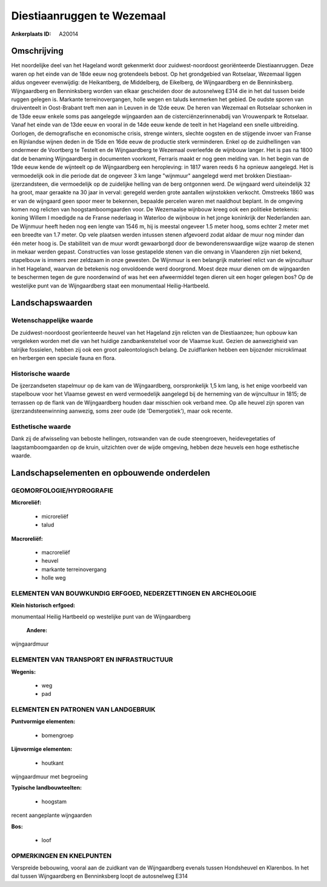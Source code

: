 Diestiaanruggen te Wezemaal
===========================

:Ankerplaats ID: A20014




Omschrijving
------------

Het noordelijke deel van het Hageland wordt gekenmerkt door
zuidwest-noordoost georiënteerde Diestiaanruggen. Deze waren op het
einde van de 18de eeuw nog grotendeels bebost. Op het grondgebied van
Rotselaar, Wezemaal liggen aldus ongeveer evenwijdig: de Heikantberg, de
Middelberg, de Eikelberg, de Wijngaardberg en de Benninksberg.
Wijngaardberg en Benninksberg worden van elkaar gescheiden door de
autosnelweg E314 die in het dal tussen beide ruggen gelegen is. Markante
terreinovergangen, holle wegen en taluds kenmerken het gebied. De oudste
sporen van druiventeelt in Oost-Brabant treft men aan in Leuven in de
12de eeuw. De heren van Wezemaal en Rotselaar schonken in de 13de eeuw
enkele soms pas aangelegde wijngaarden aan de cisterciënzerinnenabdij
van Vrouwenpark te Rotselaar. Vanaf het einde van de 13de eeuw en vooral
in de 14de eeuw kende de teelt in het Hageland een snelle uitbreiding.
Oorlogen, de demografische en economische crisis, strenge winters,
slechte oogsten en de stijgende invoer van Franse en Rijnlandse wijnen
deden in de 15de en 16de eeuw de productie sterk verminderen. Enkel op
de zuidhellingen van ondermeer de Voortberg te Testelt en de
Wijngaardberg te Wezemaal overleefde de wijnbouw langer. Het is pas na
1800 dat de benaming Wijngaardberg in documenten voorkomt, Ferraris
maakt er nog geen melding van. In het begin van de 19de eeuw kende de
wijnteelt op de Wijngaardberg een heropleving: in 1817 waren reeds 6 ha
opnieuw aangelegd. Het is vermoedelijk ook in die periode dat de
ongeveer 3 km lange "wijnmuur" aangelegd werd met brokken
Diestiaan-ijzerzandsteen, die vermoedelijk op de zuidelijke helling van
de berg ontgonnen werd. De wijngaard werd uiteindelijk 32 ha groot, maar
geraakte na 30 jaar in verval: geregeld werden grote aantallen
wijnstokken verkocht. Omstreeks 1860 was er van de wijngaard geen spoor
meer te bekennen, bepaalde percelen waren met naaldhout beplant. In de
omgeving komen nog relicten van hoogstamboomgaarden voor. De Wezemaalse
wijnbouw kreeg ook een politieke betekenis: koning Willem I moedigde na
de Franse nederlaag in Waterloo de wijnbouw in het jonge koninkrijk der
Nederlanden aan. De Wijnmuur heeft heden nog een lengte van 1546 m, hij
is meestal ongeveer 1.5 meter hoog, soms echter 2 meter met een breedte
van 1.7 meter. Op vele plaatsen werden intussen stenen afgevoerd zodat
aldaar de muur nog minder dan één meter hoog is. De stabiliteit van de
muur wordt gewaarborgd door de bewonderenswaardige wijze waarop de
stenen in mekaar werden gepast. Constructies van losse gestapelde stenen
van die omvang in Vlaanderen zijn niet bekend, stapelbouw is immers zeer
zeldzaam in onze gewesten. De Wijnmuur is een belangrijk materieel
relict van de wijncultuur in het Hageland, waarvan de betekenis nog
onvoldoende werd doorgrond. Moest deze muur dienen om de wijngaarden te
beschermen tegen de gure noordenwind of was het een afweermiddel tegen
dieren uit een hoger gelegen bos? Op de westelijke punt van de
Wijngaardberg staat een monumentaal Heilig-Hartbeeld.



Landschapswaarden
-----------------


Wetenschappelijke waarde
~~~~~~~~~~~~~~~~~~~~~~~~

De zuidwest-noordoost georïenteerde heuvel van het Hageland zijn
relicten van de Diestiaanzee; hun opbouw kan vergeleken worden met die
van het huidige zandbankenstelsel voor de Vlaamse kust. Gezien de
aanwezigheid van talrijke fossielen, hebben zij ook een groot
paleontologisch belang. De zuidflanken hebben een bijoznder microklimaat
en herbergen een speciale fauna en flora.

Historische waarde
~~~~~~~~~~~~~~~~~~


De ijzerzandseten stapelmuur op de kam van de Wijngaardberg,
oorspronkelijk 1,5 km lang, is het enige voorbeeld van stapelbouw voor
het Vlaamse gewest en werd vermoedelijk aangelegd bij de herneming van
de wijncultuur in 1815; de terrassen op de flank van de Wijngaardberg
houden daar misschien ook verband mee. Op alle heuvel zijn sporen van
ijzerzandsteenwinning aanwezig, soms zeer oude (de 'Demergotiek'), maar
ook recente.

Esthetische waarde
~~~~~~~~~~~~~~~~~~

Dank zij de afwisseling van beboste hellingen,
rotswanden van de oude steengroeven, heidevegetaties of
laagstamboomgaarden op de kruin, uitzichten over de wijde omgeving,
hebben deze heuvels een hoge esthetische waarde.



Landschapselementen en opbouwende onderdelen
--------------------------------------------



GEOMORFOLOGIE/HYDROGRAFIE
~~~~~~~~~~~~~~~~~~~~~~~~

**Microreliëf:**

 * microreliëf
 * talud


**Macroreliëf:**

 * macroreliëf
 * heuvel
 * markante terreinovergang
 * holle weg


ELEMENTEN VAN BOUWKUNDIG ERFGOED, NEDERZETTINGEN EN ARCHEOLOGIE
~~~~~~~~~~~~~~~~~~~~~~~~~~~~~~~~~~~~~~~~~~~~~~~~~~~~~~~~~~~~~~~

**Klein historisch erfgoed:**


monumentaal Heilig Hartbeeld op westelijke punt van de Wijngaardberg

 **Andere:**
wijngaardmuur


ELEMENTEN VAN TRANSPORT EN INFRASTRUCTUUR
~~~~~~~~~~~~~~~~~~~~~~~~~~~~~~~~~~~~~~~~~

**Wegenis:**

 * weg
 * pad



ELEMENTEN EN PATRONEN VAN LANDGEBRUIK
~~~~~~~~~~~~~~~~~~~~~~~~~~~~~~~~~~~~~

**Puntvormige elementen:**

 * bomengroep


**Lijnvormige elementen:**

 * houtkant

wijngaardmuur met begroeiing

**Typische landbouwteelten:**

 * hoogstam


recent aangeplante wijngaarden

**Bos:**

 * loof



OPMERKINGEN EN KNELPUNTEN
~~~~~~~~~~~~~~~~~~~~~~~~

Verspreide bebouwing, vooral aan de zuidkant van de Wijngaardberg
evenals tussen Hondsheuvel en Klarenbos. In het dal tussen Wijngaardberg
en Benninksberg loopt de autosnelweg E314
